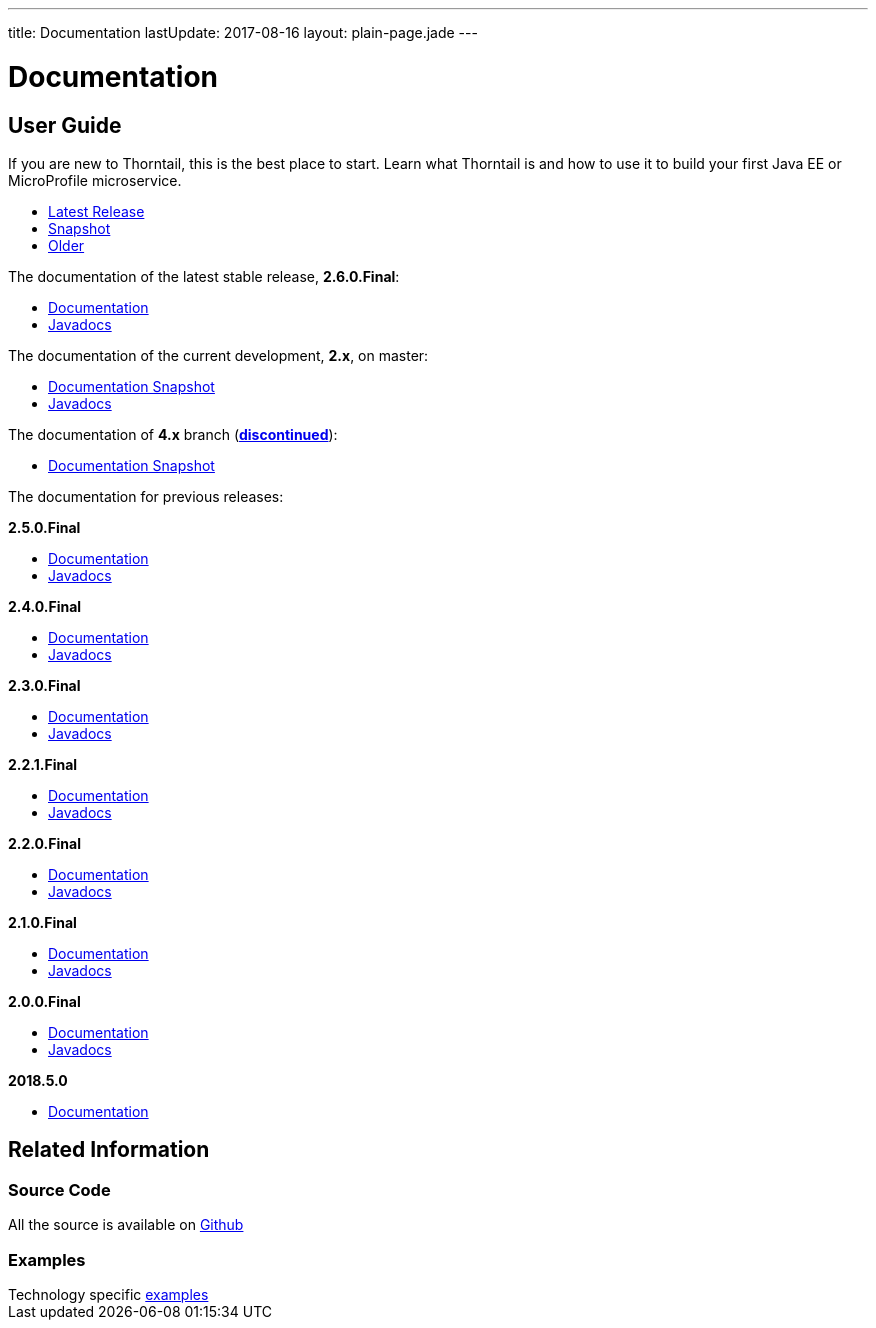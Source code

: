 ---
title: Documentation
lastUpdate: 2017-08-16
layout: plain-page.jade
---

++++
<div class="breadcrumbs">
  <div class="container">
      <h1>Documentation</h1>
  </div>
</div>

<section>
<div class="container">
<div class="row margin-top-20">
  <div class="col-md-12">
++++

== User Guide

If you are new to Thorntail, this is the best place to start. Learn
what Thorntail is and how to use it to build your first Java EE or MicroProfile
microservice.

[pass]
++++
  </div>
</div>

  <div class="row tab-v3 margin-bottom-30">
    <div class="col-sm-4">
    		<ul class="nav nav-pills nav-stacked">
          <li class="active"><a href="#released" data-toggle="tab"><i class="fa fa-tags" aria-hidden="true"></i> Latest Release</a></li>
    			<li><a href="#snapshot" data-toggle="tab"><i class="fa fa-book" aria-hidden="true"></i> Snapshot</a></li>
    			<li><a href="#older" data-toggle="tab"><i class="fa fa-archive" aria-hidden="true"></i> Older</a></li>
    		</ul>
    </div>

    <div class="col-sm-8">
      <div class="tab-content">
        <div class="tab-pane fade in active" id="released">
          <p>The documentation of the latest stable release, <strong>2.6.0.Final</strong>:<p>
          <ul>
            <li><a href="/docs/2-6-0-Final">Documentation</a></li>
            <li><a href="https://thorntail.github.io/javadocs/2.6.0.Final/apidocs/index.html">Javadocs</a></li>
          </ul>
        </div>

        <div class="tab-pane fade in" id="snapshot">
          <p>The documentation of the current development, <strong>2.x</strong>, on master:<p>
          <ul>
            <li><a href="/docs/HEAD">Documentation Snapshot</a></li>
            <li><a href="https://thorntail.github.io/javadocs/2.6.1.Final-SNAPSHOT/apidocs/index.html">Javadocs</a></li>
          </ul>
          <p>The documentation of <strong>4.x</strong> branch (<a href="/posts/thorntail-community-announcement-on-quarkus/"><strong>discontinued</strong></a>):<p>
          <ul>
            <li><a href="/docs/4-x">Documentation Snapshot</a></li>
          </ul>
        </div>

        <div class="tab-pane fade in" id="older">
          <p>The documentation for previous releases:<p>

          <p><strong>2.5.0.Final</strong><p>
          <ul>
            <li><a href="/docs/2-5-0-Final">Documentation</a></li>
            <li><a href="https://thorntail.github.io/javadocs/2.5.0.Final/apidocs/index.html">Javadocs</a></li>
          </ul>

          <p><strong>2.4.0.Final</strong><p>
          <ul>
            <li><a href="/docs/2-4-0-Final">Documentation</a></li>
            <li><a href="https://thorntail.github.io/javadocs/2.4.0.Final/apidocs/index.html">Javadocs</a></li>
          </ul>

          <p><strong>2.3.0.Final</strong></p>
          <ul>
            <li><a href="/docs/2-3-0-Final">Documentation</a></li>
            <li><a href="https://thorntail.github.io/javadocs/2.3.0.Final/apidocs/index.html">Javadocs</a></li>
          </ul>

          <p><strong>2.2.1.Final</strong></p>
          <ul>
            <li><a href="/docs/2-2-1-Final">Documentation</a></li>
            <li><a href="https://thorntail.github.io/javadocs/2.2.1.Final/apidocs/index.html">Javadocs</a></li>
          </ul>

          <p><strong>2.2.0.Final</strong></p>
          <ul>
            <li><a href="/docs/2-2-0-Final">Documentation</a></li>
            <li><a href="https://thorntail.github.io/javadocs/2.2.0.Final/apidocs/index.html">Javadocs</a></li>
          </ul>

          <p><strong>2.1.0.Final</strong></p>
          <ul>
            <li><a href="/docs/2-1-0-Final">Documentation</a></li>
            <li><a href="https://thorntail.github.io/javadocs/2.1.0.Final/apidocs/index.html">Javadocs</a></li>
          </ul>
          <p><strong>2.0.0.Final</strong></p>
          <ul>
            <li><a href="/docs/2-0-0-Final">Documentation</a></li>
            <li><a href="https://thorntail.github.io/javadocs/2.0.0.Final/apidocs/index.html">Javadocs</a></li>
          </ul>
          <p><strong>2018.5.0</strong></p>
          <ul>
            <li><a href="/docs/2018-5-0">Documentation</a></li>
          </ul>
        </div>
      </div>
    </div>
  </div>

++++

[pass]
++++

<div class="row">

  <div class="col-md-12">
    <h2>Related Information</h2>
</div>
</div>

<div class="row">

  <div class="col-md-4">
  <div class="service">
  <div class="desc">
    <h3>Source Code</h3>
    <i class="fa fa-github" aria-hidden="true"></i> All the source is available on <a href="https://github.com/thorntail/thorntail">Github</a>
    </div>
  </div>
</div>

  <div class="col-md-4">
    <div class="service">
      <div class="desc">
        <h3>Examples</h3>
        Technology specific <a href="https://github.com/thorntail/thorntail-examples">examples</a>
      </div>
    </div>
  </div>

</div>
</div>
++++

[pass]
++++
</div>
</div>
</div>
++++
